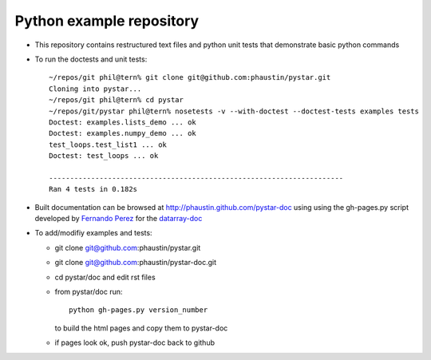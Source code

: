 Python example repository
=========================

+ This repository contains restructured text files
  and python unit tests that demonstrate basic python
  commands

+ To run the doctests and unit tests::

    ~/repos/git phil@tern% git clone git@github.com:phaustin/pystar.git
    Cloning into pystar...
    ~/repos/git phil@tern% cd pystar
    ~/repos/git/pystar phil@tern% nosetests -v --with-doctest --doctest-tests examples tests
    Doctest: examples.lists_demo ... ok
    Doctest: examples.numpy_demo ... ok
    test_loops.test_list1 ... ok
    Doctest: test_loops ... ok

    ----------------------------------------------------------------------
    Ran 4 tests in 0.182s

+ Built documentation can be browsed at http://phaustin.github.com/pystar-doc using
  using the   gh-pages.py script developed by 
  `Fernando Perez  <http://www.mail-archive.com/numpy-discussion@scipy.org/msg28272.html>`_
  for the `datarray-doc <https://github.com/fperez/datarray-doc/blob/master/readme.rst>`_

+ To add/modifiy examples and tests:

  - git clone git@github.com:phaustin/pystar.git
 
  - git clone git@github.com:phaustin/pystar-doc.git

  - cd pystar/doc  and edit rst files

  - from pystar/doc run::

      python gh-pages.py version_number

    to build the html pages and copy them to pystar-doc

  - if pages look ok, push pystar-doc back to github

